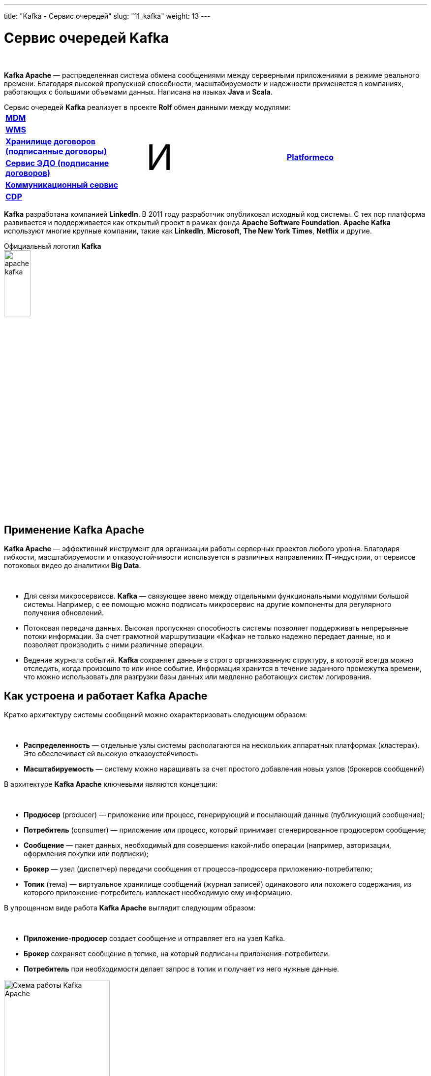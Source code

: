 ---
title: "Kafka - Сервис очередей"
slug: "11_kafka"
weight: 13
---

:toc: auto
:toc-title: Содержание
:table-caption: Таблица
:doctype: book
:icons: font
:figure-caption: Рисунок
:source-highlighter: pygments
:pygments-css: style
:pygments-style: monokai
:includedir: ./content/

:imgdir: /02_02_11_img/
:imagesdir: {imgdir}
ifeval::[{exp2pdf} == 1]
:imagesdir: static{imgdir}
:includedir: ../
endif::[]

:imagesoutdir: ./static/02_02_11_img/

= Сервис очередей Kafka

{empty} +

****
*Kafka Apache* — распределенная система обмена сообщениями между серверными приложениями в режиме реального времени. Благодаря высокой пропускной способности, масштабируемости и надежности применяется в компаниях, работающих с большими объемами данных. Написана на языках *Java* и *Scala*.
****
.Сервис очередей *Kafka* реализует в проекте *Rolf* обмен данными между модулями:
****
|===
|link:/02_architecture/02_backend/09_mdm/[*MDM*, window=_blank] .6+^.^| +++ <p style="font-size:72px;">И</p> +++ .6+^.^| link:/02_architecture/02_backend/20_platformeco/[*Platformeco*, window=_blank]
|link:/02_architecture/02_backend/10_wms/[*WMS*, window=_blank]
|link:/02_architecture/02_backend/12_contractsstore/[*Хранилище договоров (подписанные договоры)*, window=_blank]
|link:/02_architecture/02_backend/13_edo-service/[*Сервис ЭДО (подписание договоров)*, window=_blank]
|link:/02_architecture/02_backend/15_communication_service/[*Коммуникационный сервис*, window=_blank]
|link:/02_architecture/02_backend/16_cdp/[*CDP*, window=_blank]
|===
****
****
*Kafka* разработана компанией *LinkedIn*. В 2011 году разработчик опубликовал исходный код системы. С тех пор платформа развивается и поддерживается как открытый проект в рамках фонда *Apache Software Foundation*. *Apache Kafka* используют многие крупные компании, такие как *LinkedIn*, *Microsoft*, *The New York Times*, *Netflix* и другие.
****

.Официальный логотип *Kafka*
****
image::apache-kafka.png[width=25%, align=center]
****

== Применение Kafka Apache

*Kafka Apache* — эффективный инструмент для организации работы серверных проектов любого уровня. Благодаря гибкости, масштабируемости и отказоустойчивости используется в различных направлениях *IT*-индустрии, от сервисов потоковых видео до аналитики *Big Data*.

{empty} +

****
* Для связи микросервисов. *Kafka* — связующее звено между отдельными функциональными модулями большой системы. Например, с ее помощью можно подписать микросервис на другие компоненты для регулярного получения обновлений.
* Потоковая передача данных. Высокая пропускная способность системы позволяет поддерживать непрерывные потоки информации. За счет грамотной маршрутизации «Кафка» не только надежно передает данные, но и позволяет производить с ними различные операции.
* Ведение журнала событий. *Kafka* сохраняет данные в строго организованную структуру, в которой всегда можно отследить, когда произошло то или иное событие. Информация хранится в течение заданного промежутка времени, что можно использовать для разгрузки базы данных или медленно работающих систем логирования.
****

== Как устроена и работает Kafka Apache

Кратко архитектуру системы сообщений можно охарактеризовать следующим образом:

{empty} +

****
* *Распределенность* — отдельные узлы системы располагаются на нескольких аппаратных платформах (кластерах). Это обеспечивает ей высокую отказоустойчивость
* *Масштабируемость* — систему можно наращивать за счет простого добавления новых узлов (брокеров сообщений)
****

В архитектуре *Kafka Apache* ключевыми являются концепции:

{empty} +

****
* *Продюсер* (producer) — приложение или процесс, генерирующий и посылающий данные (публикующий сообщение);
* *Потребитель* (consumer) — приложение или процесс, который принимает сгенерированное продюсером сообщение;
* *Сообщение* — пакет данных, необходимый для совершения какой-либо операции (например, авторизации, оформления покупки или подписки);
* *Брокер* — узел (диспетчер) передачи сообщения от процесса-продюсера приложению-потребителю;
* *Топик* (тема) — виртуальное хранилище сообщений (журнал записей) одинакового или похожего содержания, из которого приложение-потребитель извлекает необходимую ему информацию.
****

В упрощенном виде работа *Kafka Apache* выглядит следующим образом:

{empty} +

****
* *Приложение-продюсер* создает сообщение и отправляет его на узел Kafka.
* *Брокер* сохраняет сообщение в топике, на который подписаны приложения-потребители.
* *Потребитель* при необходимости делает запрос в топик и получает из него нужные данные.
****

.Схема работы Kafka Apache
image::schema-kafka.png[Схема работы Kafka Apache, width=50%, align=center]

Сообщения хранятся в *Kafka* в виде журнала коммитов — записей, размещенных в строгой последовательности. Их можно только добавлять. Удалять или корректировать нельзя. Сообщения хранятся в той последовательности, в которой поступили, их считывание ведется слева направо, а отслеживание — по изменению порядкового номера. Брокеры *Kafka* не обрабатывают записи — только помещают их в тему на кластере. Хранение может длиться в течение определенного периода или до достижения заданного порога.

{empty} +

Если тема слишком разрастается, для упрощения и ускорения процесса она разделяется на секции. Каждая секция содержит сообщения, сгруппированные по объединяющему признаку. Например, массив пользовательских запросов можно сгруппировать по первой букве имени пользователей. Так приложению-потребителю не придется просматривать весь топик — только нужную тему, что ускоряет процесс обмена сообщениями.

.Схема организации данных в Kafka
image::schema-data-kafka.png[Схема организации данных в Kafka, width=50%, align=center]

== Преимущества Kafka

=== Отказоустойчивость

*Kafka* — распределенная система обмена сообщениями, узлы которой содержатся на нескольких кластерах. Принимая сообщение от продюсера, она реплицирует (копирует) его, а копии сохраняет на разных узлах. При этом один из брокеров назначается ведомым в секции, через него потребители будут обращаться к записям. Другие брокеры остаются ведомыми, их главная задача — обеспечить сохранность сообщения (его копий) даже при выходе одного или нескольких узлов из строя. Распределенный характер и механизм репликации записей обеспечивают системе высокую устойчивость. Надежность повышает интеграция с *Apache ZooKeeper*, которая обеспечивает координацию компонентов друг с другом.

=== Масштабируемость

*Apache Kafka* поддерживает «горячее» расширение, то есть ее можно увеличивать с помощью простого добавления новых машин в кластеры, не отключая всю систему. Так исключаются простои, связанные с переоборудованием серверных мощностей. Принцип удобнее горизонтального масштабирования, при котором на одну серверную машину «навешиваются» дополнительные ресурсы: жесткие диски, CPU, RAM и т.д. При необходимости систему можно легко сократить, исключив лишние машины из кластера.

=== Производительность

В Kafka процессы генерирования/отправки и считывания сообщений организованы независимо друг от друга. Тысячи приложений, процессов могут одновременно и параллельно играть роль генераторов и потребителей сообщений. В сочетании с распределенным характером и масштабируемостью это позволяет применять «Кафка» как в небольших, так и в масштабных проектах с большими объемами данных.

=== Открытый исходный код

*Kafka* распространяется по свободной лицензии фонда *Apache Software Foundation*. Благодаря этому *Kafka Apache* имеет ряд преимуществ:

{empty} +

****
- Большой объем подробной справочной информации от официальных разработчиков, а также различных мануалов, лайфхаков, инструкций и обзоров от большого числа энтузиастов-любителей и профессионалов;
- Большое количество дополнительных программных пакетов, патчей от сторонних разработчиков, расширяющих и улучшающих базовый функционал системы;
- Возможность самостоятельно адаптировать систему под специфику проекта за счет гибкости настроек.
****

=== Безопасность

В *Kafka* есть инструменты, обеспечивающие безопасную работу и достоверность данных. Например, настроив уровень изоляции для транзакций, можно исключить чтение незавершенных или отмененных сообщений. Кроме того, благодаря сохранению данных в топиках пользователь может в любой момент отследить изменения в системе. А принцип последовательной записи позволяет быстро находить нужные сообщения.

=== Долговечность

Данные в *Kafka* сохраняются в долговременные виртуальные хранилища в течение заданного периода времени (дней, недель, месяцев). За счет распределенного хранения информации она не потеряется при сбое одного или нескольких узлов, и потребитель сможет в любой момент обратиться к нужному сообщению в топике, отследив его смещение.

=== Интегрируемость

Благодаря собственному протоколу на базе *TCP Kafka* взаимодействует с другими протоколами передачи данных (*REST*, *HTTP*, *XMPP*, *STOMP*, *AMQP*, *MQTT*). Встроенный фреймворк *Kafka Connect* позволяет *Kafka* подключаться к базам данных, файловым и облачным хранилищам.

{empty} +

Единственный заметный недостаток системы — ориентированность на обработку больших объемов данных. Из-за этого функционал маршрутизации потоков ограничен по сравнению с другими аналогичными платформами. По мере развития *Kafka* это различие становится менее заметным, а сама система — более гибкой и универсальной.